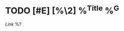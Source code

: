 * TODO [#E] [%\2] %^{Title} %^G
:PROPERTIES:
:KIND: bookmark
:SOURCE_TYPE: %^{Source type|article|video|paper|comments|book}
:END:
[[%^{URL}][Link]]
%?
